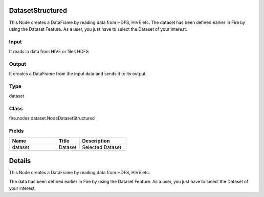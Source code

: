 DatasetStructured
=========== 

This Node creates a DataFrame by reading data from HDFS, HIVE etc. The dataset has been defined earlier in Fire by using the Dataset Feature. As a user, you just have to select the Dataset of your interest.

Input
--------------
It reads in data from HIVE or files HDFS

Output
--------------
It creates a DataFrame from the input data and sends it to its output.

Type
--------- 

dataset

Class
--------- 

fire.nodes.dataset.NodeDatasetStructured

Fields
--------- 

.. list-table::
      :widths: 10 5 10
      :header-rows: 1

      * - Name
        - Title
        - Description
      * - dataset
        - Dataset
        - Selected Dataset


Details
======


This Node creates a DataFrame by reading data from HDFS, HIVE etc.

The data has been defined earlier in Fire by using the Dataset Feature. As a user, you just have to select the Dataset of your interest.


